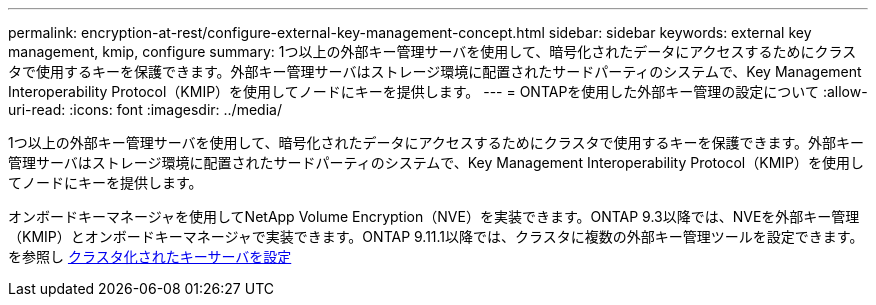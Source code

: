 ---
permalink: encryption-at-rest/configure-external-key-management-concept.html 
sidebar: sidebar 
keywords: external key management, kmip, configure 
summary: 1つ以上の外部キー管理サーバを使用して、暗号化されたデータにアクセスするためにクラスタで使用するキーを保護できます。外部キー管理サーバはストレージ環境に配置されたサードパーティのシステムで、Key Management Interoperability Protocol（KMIP）を使用してノードにキーを提供します。 
---
= ONTAPを使用した外部キー管理の設定について
:allow-uri-read: 
:icons: font
:imagesdir: ../media/


[role="lead"]
1つ以上の外部キー管理サーバを使用して、暗号化されたデータにアクセスするためにクラスタで使用するキーを保護できます。外部キー管理サーバはストレージ環境に配置されたサードパーティのシステムで、Key Management Interoperability Protocol（KMIP）を使用してノードにキーを提供します。

オンボードキーマネージャを使用してNetApp Volume Encryption（NVE）を実装できます。ONTAP 9.3以降では、NVEを外部キー管理（KMIP）とオンボードキーマネージャで実装できます。ONTAP 9.11.1以降では、クラスタに複数の外部キー管理ツールを設定できます。を参照し xref:configure-cluster-key-server-task.html[クラスタ化されたキーサーバを設定]
